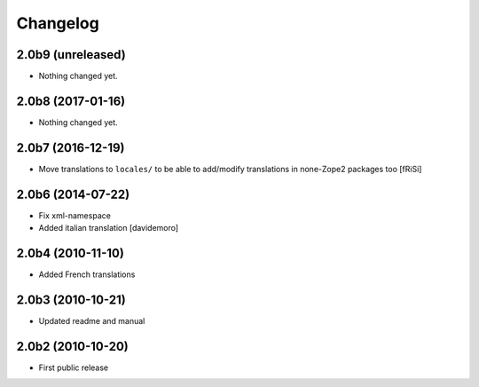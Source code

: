 Changelog
=========

2.0b9 (unreleased)
------------------

- Nothing changed yet.


2.0b8 (2017-01-16)
------------------

- Nothing changed yet.


2.0b7 (2016-12-19)
------------------

- Move translations to ``locales/`` to be able to add/modify
  translations in none-Zope2 packages too [fRiSi]


2.0b6 (2014-07-22)
------------------

* Fix xml-namespace

* Added italian translation [davidemoro]

2.0b4 (2010-11-10)
------------------

* Added French translations

2.0b3 (2010-10-21)
------------------

* Updated readme and manual

2.0b2 (2010-10-20)
------------------

* First public release
